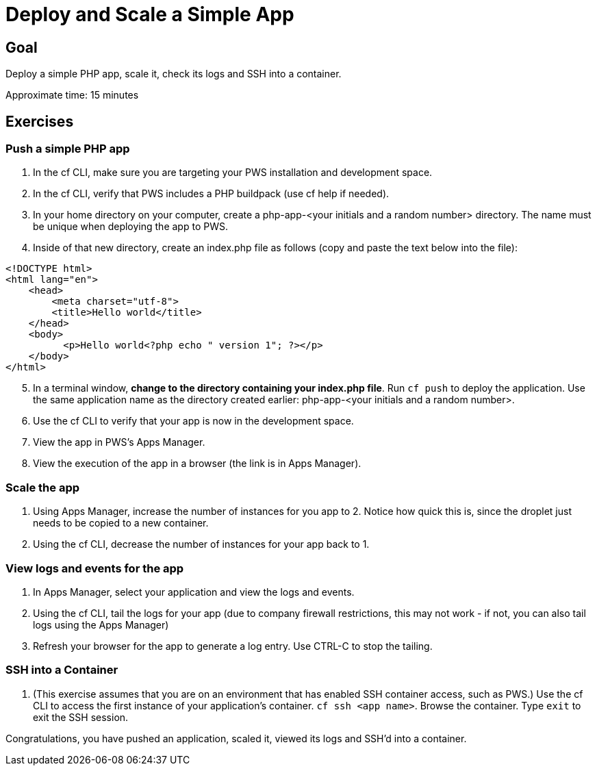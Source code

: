 = Deploy and Scale a Simple App

== Goal

Deploy a simple PHP app, scale it, check its logs and SSH into a container.

Approximate time: 15 minutes

== Exercises

=== Push a simple PHP app

. In the cf CLI, make sure you are targeting your PWS installation and development space.

. In the cf CLI, verify that PWS includes a PHP buildpack (use cf help if needed).

. In your home directory on your computer, create a php-app-<your initials and a random number> directory. The name must be unique when deploying the app to PWS.

. Inside of that new directory, create an index.php file as follows (copy and paste the text below into the file):

....
<!DOCTYPE html>
<html lang="en">
    <head>
        <meta charset="utf-8">
        <title>Hello world</title>
    </head>
    <body>
          <p>Hello world<?php echo " version 1"; ?></p>
    </body>
</html>
....

[start=5]

. In a terminal window, *change to the directory containing your index.php file*. Run `cf push` to deploy the application. Use the same application name as the directory created earlier: php-app-<your initials and a random number>.

. Use the cf CLI to verify that your app is now in the development space.

. View the app in PWS's Apps Manager.

. View the execution of the app in a browser (the link is in Apps Manager).

=== Scale the app

. Using Apps Manager, increase the number of instances for you app to 2. Notice how quick this is, since the droplet just needs to be copied to a new container.

. Using the cf CLI, decrease the number of instances for your app back to 1.

=== View logs and events for the app

. In Apps Manager, select your application and view the logs and events.

. Using the cf CLI, tail the logs for your app (due to company firewall restrictions, this
may not work - if not, you can also tail logs using the Apps Manager)

. Refresh your browser for the app to generate a log entry. Use CTRL-C to stop the tailing.

=== SSH into a Container

. (This exercise assumes that you are on an environment that has enabled SSH container access, such as PWS.) Use the cf CLI to access the first instance
of your application's container. `cf ssh <app name>`. Browse the container. Type `exit` to exit the SSH session.

Congratulations, you have pushed an application, scaled it, viewed its logs and SSH'd into a container.
